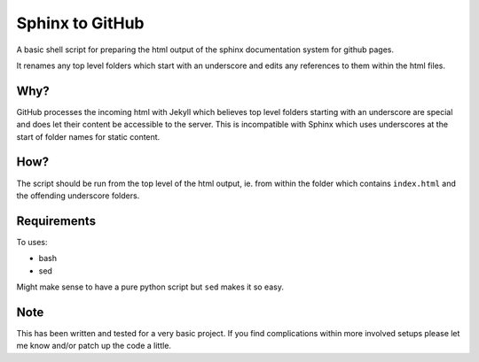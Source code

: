 
Sphinx to GitHub
================

A basic shell script for preparing the html output of the sphinx documentation
system for github pages. 

It renames any top level folders which start with an underscore and edits any
references to them within the html files.

Why?
----

GitHub processes the incoming html with Jekyll which believes top level folders
starting with an underscore are special and does let their content be accessible
to the server. This is incompatible with Sphinx which uses underscores at the
start of folder names for static content.

How?
----

The script should be run from the top level of the html output, ie. from within
the folder which contains ``index.html`` and the offending underscore folders.

Requirements
------------

To uses:

* bash
* sed

Might make sense to have a pure python script but ``sed`` makes it so easy.

Note
----

This has been written and tested for a very basic project. If you find
complications within more involved setups please let me know and/or patch up the
code a little.



